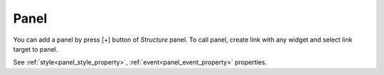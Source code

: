 Panel
==================
.. image:: /_static/navigation/structure/ic_add_panel.png

You can add a panel by press [+] button of *Structure* panel.
To call panel, create link with any widget and select link target to panel.

See :ref:`style<panel_style_property>`, :ref:`event<panel_event_property>` properties.
